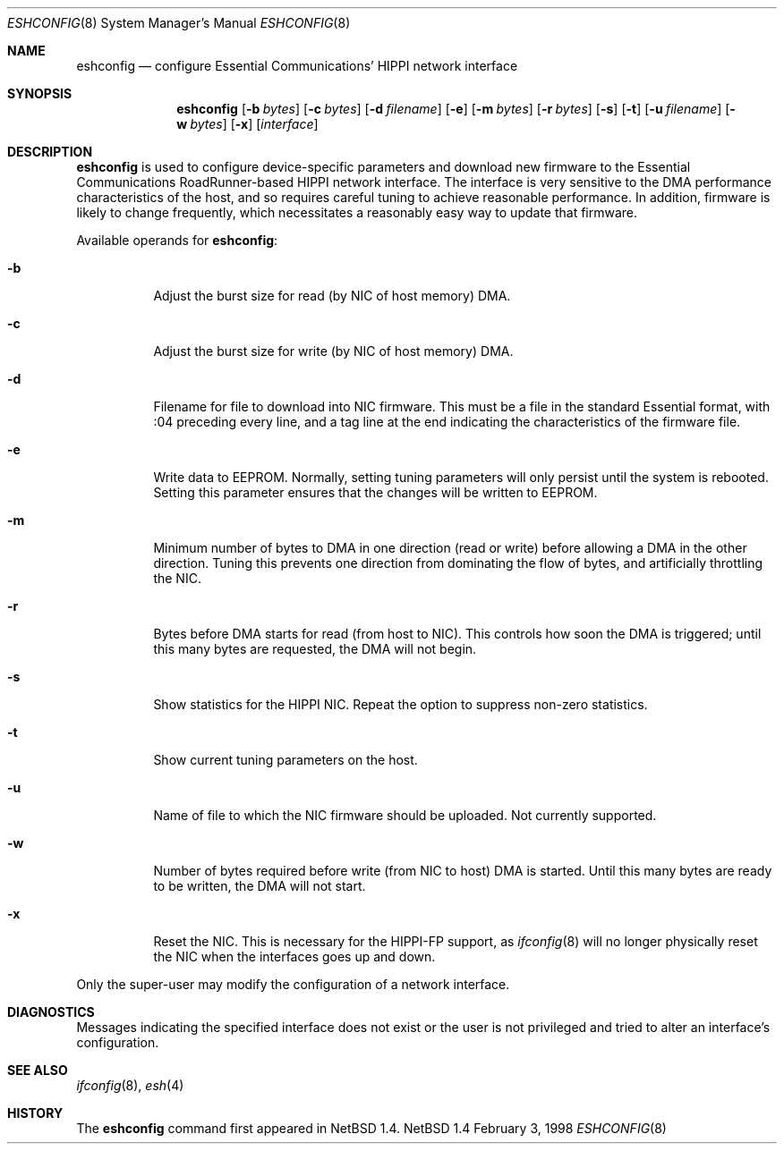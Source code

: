 .\"	$NetBSD: eshconfig.8,v 1.3 1998/11/20 17:23:27 kml Exp $
.\"
.\" Copyright (c) 1998 The NetBSD Foundation, Inc.
.\" All rights reserved.
.\"
.\" This code is derived from software contributed to The NetBSD Foundation
.\" by Kevin Lahey of the Numerical Aerospace Simulation Facility,
.\" NASA Ames Research Center.
.\"
.\" Redistribution and use in source and binary forms, with or without
.\" modification, are permitted provided that the following conditions
.\" are met:
.\" 1. Redistributions of source code must retain the above copyright
.\"    notice, this list of conditions and the following disclaimer.
.\" 2. Redistributions in binary form must reproduce the above copyright
.\"    notice, this list of conditions and the following disclaimer in the
.\"    documentation and/or other materials provided with the distribution.
.\" 3. All advertising materials mentioning features or use of this software
.\"    must display the following acknowledgement:
.\"        This product includes software developed by the NetBSD
.\"        Foundation, Inc. and its contributors.
.\" 4. Neither the name of The NetBSD Foundation nor the names of its
.\"    contributors may be used to endorse or promote products derived
.\"    from this software without specific prior written permission.
.\"
.\" THIS SOFTWARE IS PROVIDED BY THE NETBSD FOUNDATION, INC. AND CONTRIBUTORS
.\" ``AS IS'' AND ANY EXPRESS OR IMPLIED WARRANTIES, INCLUDING, BUT NOT LIMITED
.\" TO, THE IMPLIED WARRANTIES OF MERCHANTABILITY AND FITNESS FOR A PARTICULAR
.\" PURPOSE ARE DISCLAIMED.  IN NO EVENT SHALL THE FOUNDATION OR CONTRIBUTORS
.\" BE LIABLE FOR ANY DIRECT, INDIRECT, INCIDENTAL, SPECIAL, EXEMPLARY, OR
.\" CONSEQUENTIAL DAMAGES (INCLUDING, BUT NOT LIMITED TO, PROCUREMENT OF
.\" SUBSTITUTE GOODS OR SERVICES; LOSS OF USE, DATA, OR PROFITS; OR BUSINESS
.\" INTERRUPTION) HOWEVER CAUSED AND ON ANY THEORY OF LIABILITY, WHETHER IN
.\" CONTRACT, STRICT LIABILITY, OR TORT (INCLUDING NEGLIGENCE OR OTHERWISE)
.\" ARISING IN ANY WAY OUT OF THE USE OF THIS SOFTWARE, EVEN IF ADVISED OF THE
.\" POSSIBILITY OF SUCH DAMAGE.
.\"
.Dd February 3, 1998
.Dt ESHCONFIG 8
.Os NetBSD 1.4
.Sh NAME
.Nm eshconfig
.Nd configure Essential Communications' HIPPI network interface
.Sh SYNOPSIS
.Nm eshconfig
.Op Fl b Ar bytes
.Op Fl c Ar bytes 
.Op Fl d Ar filename
.Op Fl e
.Op Fl m Ar bytes
.Op Fl r Ar bytes
.Op Fl s
.Op Fl t
.Op Fl u Ar filename
.Op Fl w Ar bytes
.Op Fl x
.Op Ar interface
.Sh DESCRIPTION
.Nm
is used to configure device-specific parameters and download new firmware
to the Essential Communications RoadRunner-based HIPPI network interface.
The interface is very sensitive to the DMA performance characteristics
of the host, and so requires careful tuning to achieve reasonable 
performance.  
In addition, firmware is likely to change frequently, which necessitates
a reasonably easy way to update that firmware.
.Pp
Available operands for
.Nm eshconfig :
.Bl -tag -width Ds
.It Fl b
Adjust the burst size for read (by NIC of host memory) DMA.
.It Fl c
Adjust the burst size for write (by NIC of host memory) DMA.
.It Fl d
Filename for file to download into NIC firmware.  
This must be a file in the standard Essential format, with :04 preceding
every line, and a tag line at the end indicating the characteristics
of the firmware file. 
.It Fl e
Write data to EEPROM.  
Normally, setting tuning parameters will only persist until the
system is rebooted.
Setting this parameter ensures that the changes will be written to
EEPROM.
.It Fl m
Minimum number of bytes to DMA in one direction (read or write)
before allowing a DMA in the other direction.  Tuning this prevents
one direction from dominating the flow of bytes, and artificially
throttling the NIC.
.It Fl r
Bytes before DMA starts for read (from host to NIC).
This controls how soon the DMA is triggered;  until this many bytes
are requested, the DMA will not begin.
.It Fl s
Show statistics for the HIPPI NIC.  
Repeat the option to suppress non-zero statistics.
.It Fl t
Show current tuning parameters on the host.
.It Fl u
Name of file to which the NIC firmware should be uploaded.  
Not currently supported.
.It Fl w
Number of bytes required before write (from NIC to host) DMA
is started.
Until this many bytes are ready to be written, the DMA will not start.
.It Fl x
Reset the NIC.  This is necessary for the HIPPI-FP support, as
.Xr ifconfig 8
will no longer physically reset the NIC when the interfaces goes
up and down.
.El
.Pp
Only the super-user may modify the configuration of a network interface.
.Sh DIAGNOSTICS
Messages indicating the specified interface does not exist
or the user is not privileged and
tried to alter an interface's configuration.
.Sh SEE ALSO
.Xr ifconfig 8 ,
.Xr esh 4
.Sh HISTORY
The
.Nm
command first appeared in
.Nx 1.4.
